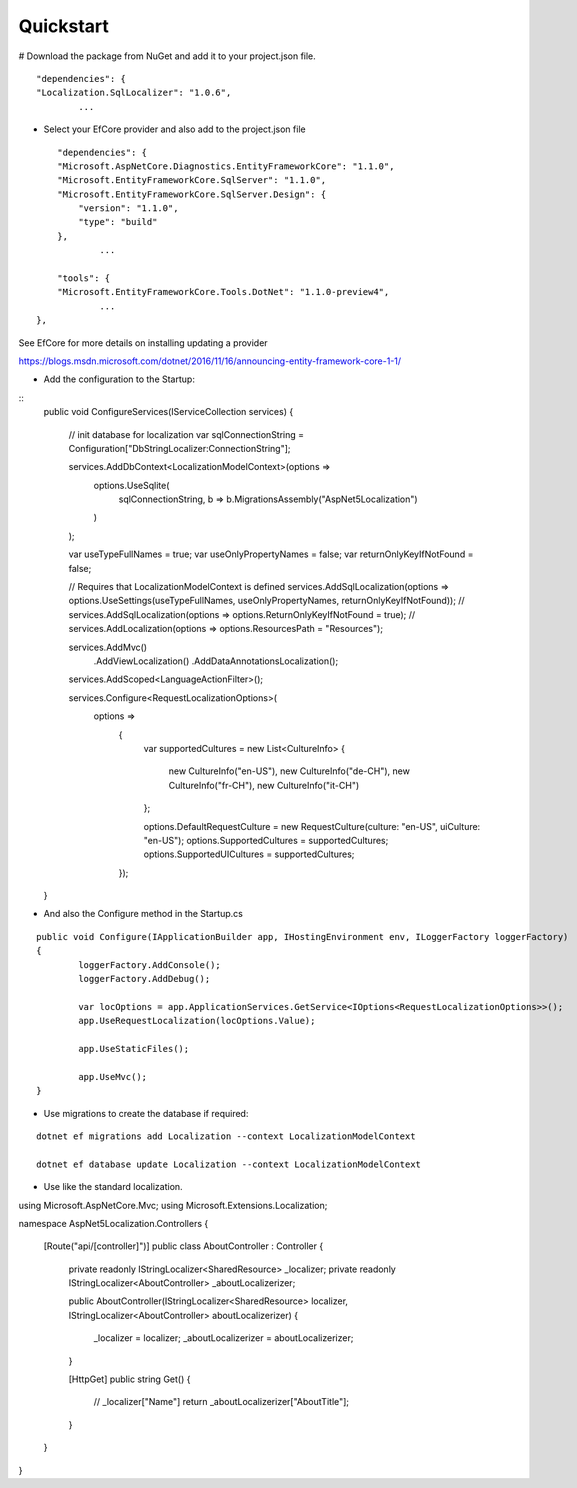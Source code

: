 Quickstart
=======================================

# Download the package from NuGet and add it to your project.json file.

.. highlight:: csharp


::

	"dependencies": {  
        "Localization.SqlLocalizer": "1.0.6",
		...
		
* Select your EfCore provider and also add to the project.json file

::

	"dependencies": {  
        "Microsoft.AspNetCore.Diagnostics.EntityFrameworkCore": "1.1.0",
        "Microsoft.EntityFrameworkCore.SqlServer": "1.1.0",
        "Microsoft.EntityFrameworkCore.SqlServer.Design": {
            "version": "1.1.0",
            "type": "build"
        },
		...
	
	"tools": {
        "Microsoft.EntityFrameworkCore.Tools.DotNet": "1.1.0-preview4",
		...
    },
	
See EfCore for more details on installing updating a provider

https://blogs.msdn.microsoft.com/dotnet/2016/11/16/announcing-entity-framework-core-1-1/

* Add the configuration to the Startup:

::
	public void ConfigureServices(IServiceCollection services)
	{
		// init database for localization
		var sqlConnectionString = Configuration["DbStringLocalizer:ConnectionString"];

		services.AddDbContext<LocalizationModelContext>(options =>
			options.UseSqlite(
				sqlConnectionString, 
				b => b.MigrationsAssembly("AspNet5Localization")
			)
		);

		var useTypeFullNames = true;
		var useOnlyPropertyNames = false;
		var returnOnlyKeyIfNotFound = false;

		// Requires that LocalizationModelContext is defined
		services.AddSqlLocalization(options => options.UseSettings(useTypeFullNames, useOnlyPropertyNames, returnOnlyKeyIfNotFound));
		// services.AddSqlLocalization(options => options.ReturnOnlyKeyIfNotFound = true);
		// services.AddLocalization(options => options.ResourcesPath = "Resources");

		services.AddMvc()
			.AddViewLocalization()
			.AddDataAnnotationsLocalization();

		services.AddScoped<LanguageActionFilter>();

		services.Configure<RequestLocalizationOptions>(
			options =>
				{
					var supportedCultures = new List<CultureInfo>
					{
						new CultureInfo("en-US"),
						new CultureInfo("de-CH"),
						new CultureInfo("fr-CH"),
						new CultureInfo("it-CH")
					};

					options.DefaultRequestCulture = new RequestCulture(culture: "en-US", uiCulture: "en-US");
					options.SupportedCultures = supportedCultures;
					options.SupportedUICultures = supportedCultures;
				});
	}


* And also the Configure method in the Startup.cs 
	
::

	public void Configure(IApplicationBuilder app, IHostingEnvironment env, ILoggerFactory loggerFactory)
	{
		loggerFactory.AddConsole();
		loggerFactory.AddDebug();

		var locOptions = app.ApplicationServices.GetService<IOptions<RequestLocalizationOptions>>();
		app.UseRequestLocalization(locOptions.Value);

		app.UseStaticFiles();

		app.UseMvc();
	}
	
	
* Use migrations to create the database if required:

::

	dotnet ef migrations add Localization --context LocalizationModelContext
 
	dotnet ef database update Localization --context LocalizationModelContext

	
* Use like the standard localization.

::

using Microsoft.AspNetCore.Mvc;
using Microsoft.Extensions.Localization;
 
namespace AspNet5Localization.Controllers
{
    [Route("api/[controller]")]
    public class AboutController : Controller
    {
        private readonly IStringLocalizer<SharedResource> _localizer;
        private readonly IStringLocalizer<AboutController> _aboutLocalizerizer;
 
        public AboutController(IStringLocalizer<SharedResource> localizer, IStringLocalizer<AboutController> aboutLocalizerizer)
        {
            _localizer = localizer;
            _aboutLocalizerizer = aboutLocalizerizer;
        }
 
        [HttpGet]
        public string Get()
        {
            // _localizer["Name"] 
            return _aboutLocalizerizer["AboutTitle"];
        }
    }
}